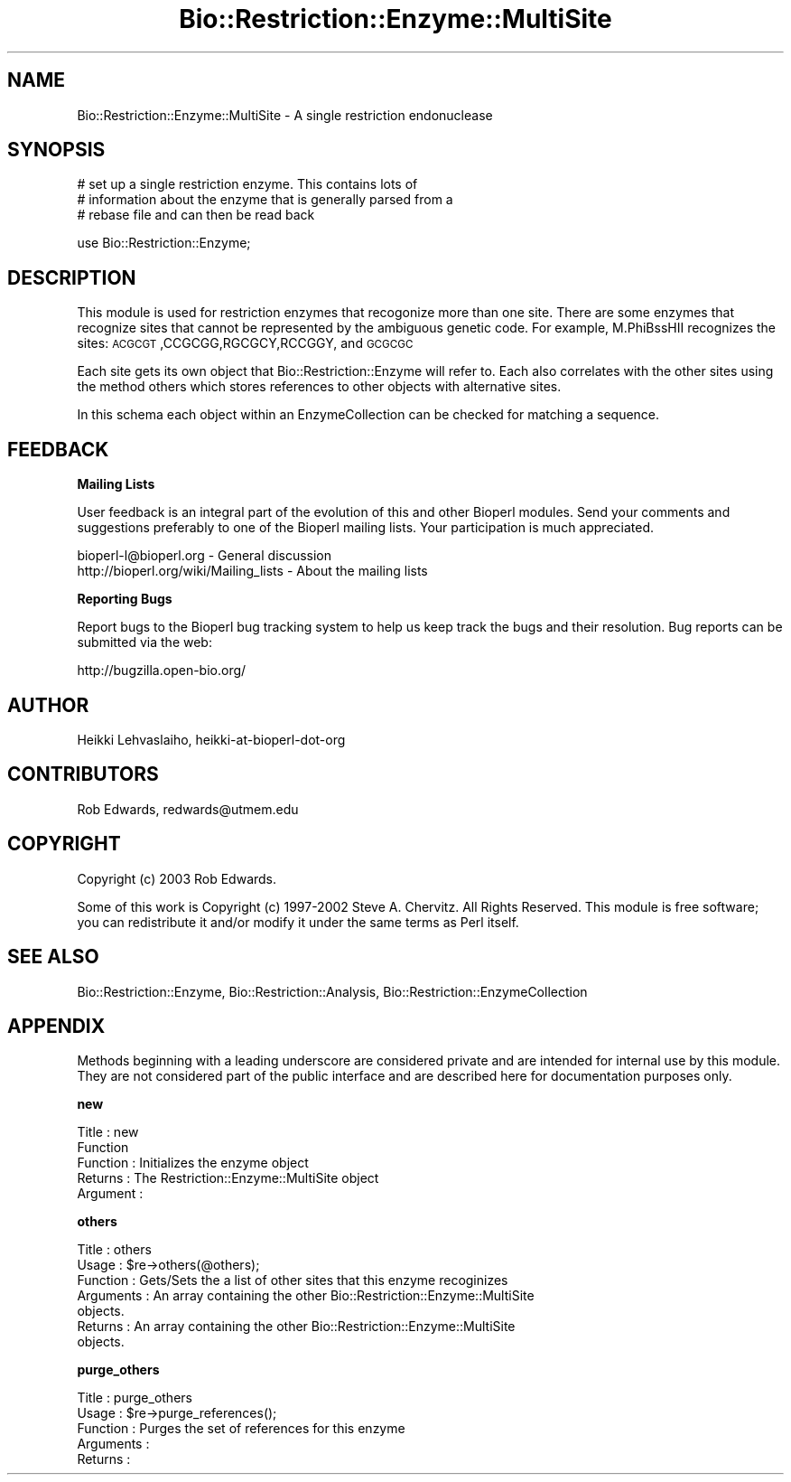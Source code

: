 .\" Automatically generated by Pod::Man v1.37, Pod::Parser v1.32
.\"
.\" Standard preamble:
.\" ========================================================================
.de Sh \" Subsection heading
.br
.if t .Sp
.ne 5
.PP
\fB\\$1\fR
.PP
..
.de Sp \" Vertical space (when we can't use .PP)
.if t .sp .5v
.if n .sp
..
.de Vb \" Begin verbatim text
.ft CW
.nf
.ne \\$1
..
.de Ve \" End verbatim text
.ft R
.fi
..
.\" Set up some character translations and predefined strings.  \*(-- will
.\" give an unbreakable dash, \*(PI will give pi, \*(L" will give a left
.\" double quote, and \*(R" will give a right double quote.  | will give a
.\" real vertical bar.  \*(C+ will give a nicer C++.  Capital omega is used to
.\" do unbreakable dashes and therefore won't be available.  \*(C` and \*(C'
.\" expand to `' in nroff, nothing in troff, for use with C<>.
.tr \(*W-|\(bv\*(Tr
.ds C+ C\v'-.1v'\h'-1p'\s-2+\h'-1p'+\s0\v'.1v'\h'-1p'
.ie n \{\
.    ds -- \(*W-
.    ds PI pi
.    if (\n(.H=4u)&(1m=24u) .ds -- \(*W\h'-12u'\(*W\h'-12u'-\" diablo 10 pitch
.    if (\n(.H=4u)&(1m=20u) .ds -- \(*W\h'-12u'\(*W\h'-8u'-\"  diablo 12 pitch
.    ds L" ""
.    ds R" ""
.    ds C` ""
.    ds C' ""
'br\}
.el\{\
.    ds -- \|\(em\|
.    ds PI \(*p
.    ds L" ``
.    ds R" ''
'br\}
.\"
.\" If the F register is turned on, we'll generate index entries on stderr for
.\" titles (.TH), headers (.SH), subsections (.Sh), items (.Ip), and index
.\" entries marked with X<> in POD.  Of course, you'll have to process the
.\" output yourself in some meaningful fashion.
.if \nF \{\
.    de IX
.    tm Index:\\$1\t\\n%\t"\\$2"
..
.    nr % 0
.    rr F
.\}
.\"
.\" For nroff, turn off justification.  Always turn off hyphenation; it makes
.\" way too many mistakes in technical documents.
.hy 0
.if n .na
.\"
.\" Accent mark definitions (@(#)ms.acc 1.5 88/02/08 SMI; from UCB 4.2).
.\" Fear.  Run.  Save yourself.  No user-serviceable parts.
.    \" fudge factors for nroff and troff
.if n \{\
.    ds #H 0
.    ds #V .8m
.    ds #F .3m
.    ds #[ \f1
.    ds #] \fP
.\}
.if t \{\
.    ds #H ((1u-(\\\\n(.fu%2u))*.13m)
.    ds #V .6m
.    ds #F 0
.    ds #[ \&
.    ds #] \&
.\}
.    \" simple accents for nroff and troff
.if n \{\
.    ds ' \&
.    ds ` \&
.    ds ^ \&
.    ds , \&
.    ds ~ ~
.    ds /
.\}
.if t \{\
.    ds ' \\k:\h'-(\\n(.wu*8/10-\*(#H)'\'\h"|\\n:u"
.    ds ` \\k:\h'-(\\n(.wu*8/10-\*(#H)'\`\h'|\\n:u'
.    ds ^ \\k:\h'-(\\n(.wu*10/11-\*(#H)'^\h'|\\n:u'
.    ds , \\k:\h'-(\\n(.wu*8/10)',\h'|\\n:u'
.    ds ~ \\k:\h'-(\\n(.wu-\*(#H-.1m)'~\h'|\\n:u'
.    ds / \\k:\h'-(\\n(.wu*8/10-\*(#H)'\z\(sl\h'|\\n:u'
.\}
.    \" troff and (daisy-wheel) nroff accents
.ds : \\k:\h'-(\\n(.wu*8/10-\*(#H+.1m+\*(#F)'\v'-\*(#V'\z.\h'.2m+\*(#F'.\h'|\\n:u'\v'\*(#V'
.ds 8 \h'\*(#H'\(*b\h'-\*(#H'
.ds o \\k:\h'-(\\n(.wu+\w'\(de'u-\*(#H)/2u'\v'-.3n'\*(#[\z\(de\v'.3n'\h'|\\n:u'\*(#]
.ds d- \h'\*(#H'\(pd\h'-\w'~'u'\v'-.25m'\f2\(hy\fP\v'.25m'\h'-\*(#H'
.ds D- D\\k:\h'-\w'D'u'\v'-.11m'\z\(hy\v'.11m'\h'|\\n:u'
.ds th \*(#[\v'.3m'\s+1I\s-1\v'-.3m'\h'-(\w'I'u*2/3)'\s-1o\s+1\*(#]
.ds Th \*(#[\s+2I\s-2\h'-\w'I'u*3/5'\v'-.3m'o\v'.3m'\*(#]
.ds ae a\h'-(\w'a'u*4/10)'e
.ds Ae A\h'-(\w'A'u*4/10)'E
.    \" corrections for vroff
.if v .ds ~ \\k:\h'-(\\n(.wu*9/10-\*(#H)'\s-2\u~\d\s+2\h'|\\n:u'
.if v .ds ^ \\k:\h'-(\\n(.wu*10/11-\*(#H)'\v'-.4m'^\v'.4m'\h'|\\n:u'
.    \" for low resolution devices (crt and lpr)
.if \n(.H>23 .if \n(.V>19 \
\{\
.    ds : e
.    ds 8 ss
.    ds o a
.    ds d- d\h'-1'\(ga
.    ds D- D\h'-1'\(hy
.    ds th \o'bp'
.    ds Th \o'LP'
.    ds ae ae
.    ds Ae AE
.\}
.rm #[ #] #H #V #F C
.\" ========================================================================
.\"
.IX Title "Bio::Restriction::Enzyme::MultiSite 3"
.TH Bio::Restriction::Enzyme::MultiSite 3 "2008-07-07" "perl v5.8.8" "User Contributed Perl Documentation"
.SH "NAME"
Bio::Restriction::Enzyme::MultiSite \- A single restriction endonuclease
.SH "SYNOPSIS"
.IX Header "SYNOPSIS"
.Vb 3
\&  # set up a single restriction enzyme. This contains lots of
\&  # information about the enzyme that is generally parsed from a
\&  # rebase file and can then be read back
.Ve
.PP
.Vb 1
\&  use Bio::Restriction::Enzyme;
.Ve
.SH "DESCRIPTION"
.IX Header "DESCRIPTION"
This module is used for restriction enzymes that recogonize more than
one site. There are some enzymes that recognize sites that cannot be
represented by the ambiguous genetic code. For example, M.PhiBssHII
recognizes the sites: \s-1ACGCGT\s0,CCGCGG,RGCGCY,RCCGGY, and \s-1GCGCGC\s0
.PP
Each site gets its own object that Bio::Restriction::Enzyme will
refer to. Each also correlates with the other sites using the 
method others which stores references to other objects 
with alternative sites.
.PP
In this schema each object within an EnzymeCollection can be checked
for matching a sequence.
.SH "FEEDBACK"
.IX Header "FEEDBACK"
.Sh "Mailing Lists"
.IX Subsection "Mailing Lists"
User feedback is an integral part of the evolution of this and other
Bioperl modules. Send your comments and suggestions preferably to one
of the Bioperl mailing lists. Your participation is much appreciated.
.PP
.Vb 2
\&  bioperl-l@bioperl.org                  - General discussion
\&  http://bioperl.org/wiki/Mailing_lists  - About the mailing lists
.Ve
.Sh "Reporting Bugs"
.IX Subsection "Reporting Bugs"
Report bugs to the Bioperl bug tracking system to help us keep track
the bugs and their resolution. Bug reports can be submitted via the
web:
.PP
.Vb 1
\&  http://bugzilla.open-bio.org/
.Ve
.SH "AUTHOR"
.IX Header "AUTHOR"
Heikki Lehvaslaiho, heikki-at-bioperl-dot-org
.SH "CONTRIBUTORS"
.IX Header "CONTRIBUTORS"
Rob Edwards, redwards@utmem.edu
.SH "COPYRIGHT"
.IX Header "COPYRIGHT"
Copyright (c) 2003 Rob Edwards.
.PP
Some of this work is Copyright (c) 1997\-2002 Steve A. Chervitz. All
Rights Reserved.  This module is free software; you can redistribute
it and/or modify it under the same terms as Perl itself.
.SH "SEE ALSO"
.IX Header "SEE ALSO"
Bio::Restriction::Enzyme, Bio::Restriction::Analysis, 
Bio::Restriction::EnzymeCollection
.SH "APPENDIX"
.IX Header "APPENDIX"
Methods beginning with a leading underscore are considered private and
are intended for internal use by this module. They are not considered
part of the public interface and are described here for documentation
purposes only.
.Sh "new"
.IX Subsection "new"
.Vb 5
\& Title     : new
\& Function
\& Function  : Initializes the enzyme object
\& Returns   : The Restriction::Enzyme::MultiSite object
\& Argument  :
.Ve
.Sh "others"
.IX Subsection "others"
.Vb 7
\& Title     : others
\& Usage     : $re->others(@others);
\& Function  : Gets/Sets the a list of other sites that this enzyme recoginizes
\& Arguments : An array containing the other Bio::Restriction::Enzyme::MultiSite
\&             objects.
\& Returns   : An array containing the other Bio::Restriction::Enzyme::MultiSite
\&             objects.
.Ve
.Sh "purge_others"
.IX Subsection "purge_others"
.Vb 5
\& Title     : purge_others
\& Usage     : $re->purge_references();
\& Function  : Purges the set of references for this enzyme
\& Arguments : 
\& Returns   :
.Ve
